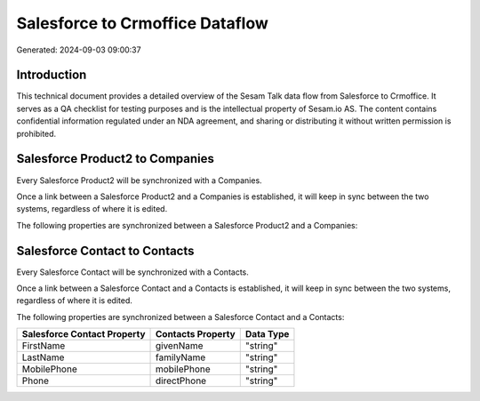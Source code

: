 ================================
Salesforce to Crmoffice Dataflow
================================

Generated: 2024-09-03 09:00:37

Introduction
------------

This technical document provides a detailed overview of the Sesam Talk data flow from Salesforce to Crmoffice. It serves as a QA checklist for testing purposes and is the intellectual property of Sesam.io AS. The content contains confidential information regulated under an NDA agreement, and sharing or distributing it without written permission is prohibited.

Salesforce Product2 to  Companies
---------------------------------
Every Salesforce Product2 will be synchronized with a  Companies.

Once a link between a Salesforce Product2 and a  Companies is established, it will keep in sync between the two systems, regardless of where it is edited.

The following properties are synchronized between a Salesforce Product2 and a  Companies:

.. list-table::
   :header-rows: 1

   * - Salesforce Product2 Property
     -  Companies Property
     -  Data Type


Salesforce Contact to  Contacts
-------------------------------
Every Salesforce Contact will be synchronized with a  Contacts.

Once a link between a Salesforce Contact and a  Contacts is established, it will keep in sync between the two systems, regardless of where it is edited.

The following properties are synchronized between a Salesforce Contact and a  Contacts:

.. list-table::
   :header-rows: 1

   * - Salesforce Contact Property
     -  Contacts Property
     -  Data Type
   * - FirstName
     - givenName
     - "string"
   * - LastName
     - familyName
     - "string"
   * - MobilePhone
     - mobilePhone
     - "string"
   * - Phone
     - directPhone
     - "string"

